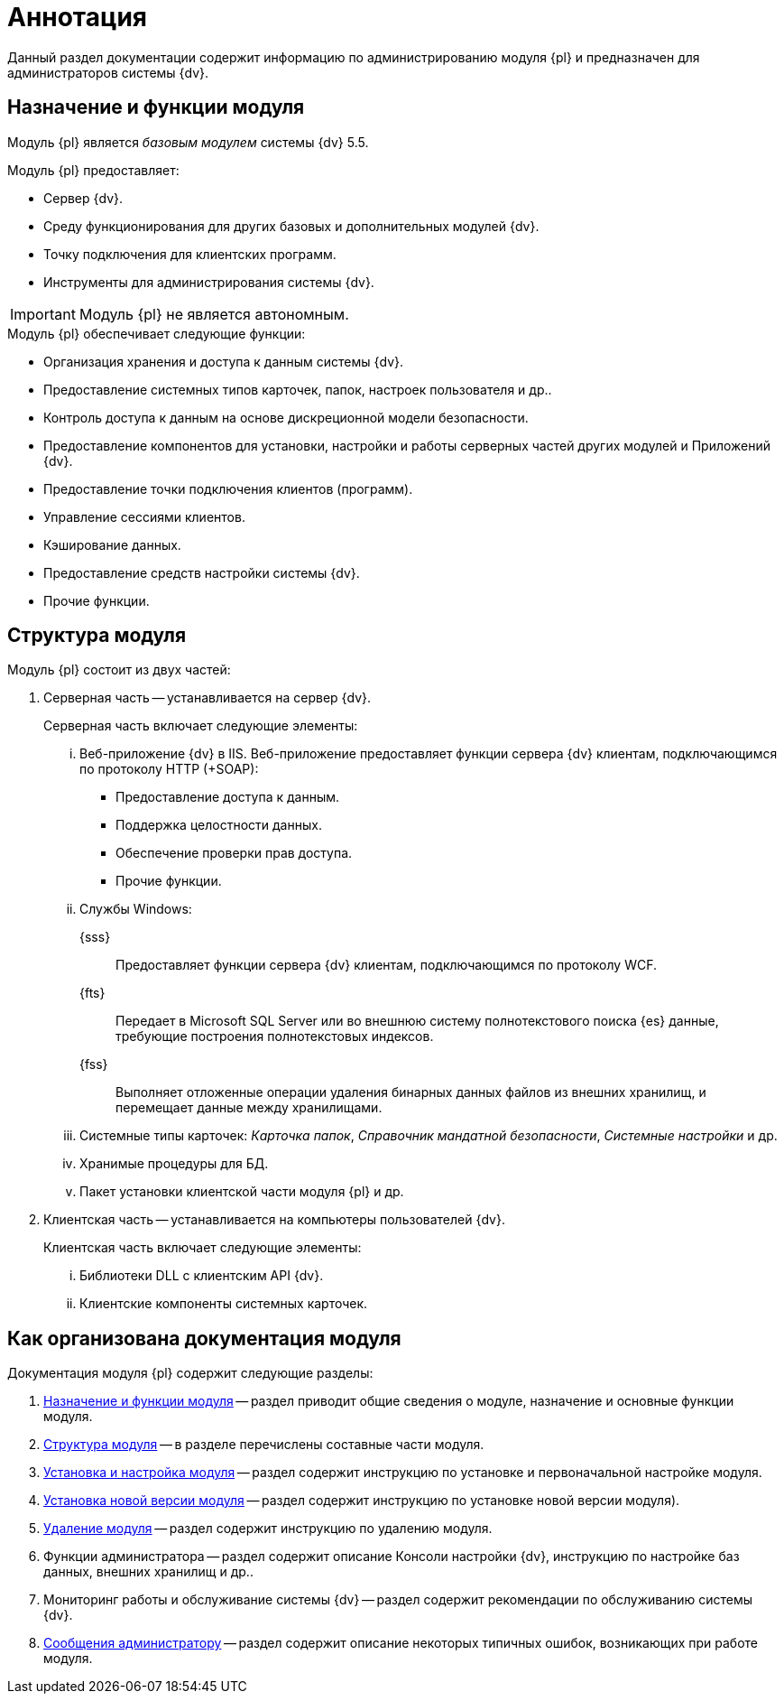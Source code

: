 = Аннотация

Данный раздел документации содержит информацию по администрированию модуля {pl} и предназначен для администраторов системы {dv}.

[#purposeAndFunctions]
== Назначение и функции модуля

Модуль {pl} является _базовым модулем_ системы {dv} 5.5.

.Модуль {pl} предоставляет:
- Сервер {dv}.
- Среду функционирования для других базовых и дополнительных модулей {dv}.
- Точку подключения для клиентских программ.
- Инструменты для администрирования системы {dv}.

IMPORTANT: Модуль {pl} не является автономным.

.Модуль {pl} обеспечивает следующие функции:
* Организация хранения и доступа к данным системы {dv}.
* Предоставление системных типов карточек, папок, настроек пользователя и др..
* Контроль доступа к данным на основе дискреционной модели безопасности.
* Предоставление компонентов для установки, настройки и работы серверных частей других модулей и Приложений {dv}.
* Предоставление точки подключения клиентов (программ).
* Управление сессиями клиентов.
* Кэширование данных.
* Предоставление средств настройки системы {dv}.
* Прочие функции.

[#moduleStructure]
== Структура модуля

.Модуль {pl} состоит из двух частей:
. Серверная часть -- устанавливается на сервер {dv}.
+
[lowerroman]
.Серверная часть включает следующие элементы:
.. Веб-приложение {dv} в IIS. Веб-приложение предоставляет функции сервера {dv} клиентам, подключающимся по протоколу HTTP (+SOAP):
+
- Предоставление доступа к данным.
- Поддержка целостности данных.
- Обеспечение проверки прав доступа.
- Прочие функции.
+
.. Службы Windows:
+
{sss}::
Предоставляет функции сервера {dv} клиентам, подключающимся по протоколу WCF.
+
{fts}::
Передает в Microsoft SQL Server или во внешнюю систему полнотекстового поиска {es} данные, требующие построения полнотекстовых индексов.
+
{fss}::
Выполняет отложенные операции удаления бинарных данных файлов из внешних хранилищ, и перемещает данные между хранилищами.
+
.. Системные типы карточек: _Карточка папок_, _Справочник мандатной безопасности_, _Системные настройки_ и др.
.. Хранимые процедуры для БД.
.. Пакет установки клиентской части модуля {pl} и др.
+
. Клиентская часть -- устанавливается на компьютеры пользователей {dv}.
+
[lowerroman]
.Клиентская часть включает следующие элементы:
.. Библиотеки DLL с клиентским API {dv}.
.. Клиентские компоненты системных карточек.

[#arrangement]
== Как организована документация модуля

.Документация модуля {pl} содержит следующие разделы:
. <<moduleStructure,Назначение и функции модуля>> -- раздел приводит общие сведения о модуле, назначение и основные функции модуля.
. <<moduleStructure,Структура модуля>> -- в разделе перечислены составные части модуля.
. xref:admin:install-config.adoc[Установка и настройка модуля] -- раздел содержит инструкцию по установке и первоначальной настройке модуля.
. xref:admin:update.adoc[Установка новой версии модуля] -- раздел содержит инструкцию по установке новой версии модуля).
. xref:admin:uninstall-platform.adoc[Удаление модуля] -- раздел содержит инструкцию по удалению модуля.
. Функции администратора -- раздел содержит описание Консоли настройки {dv}, инструкцию по настройке баз данных, внешних хранилищ и др..
. Мониторинг работы и обслуживание системы {dv} -- раздел содержит рекомендации по обслуживанию системы {dv}.
. xref:admin:messages.adoc[Сообщения администратору] -- раздел содержит описание некоторых типичных ошибок, возникающих при работе модуля.
